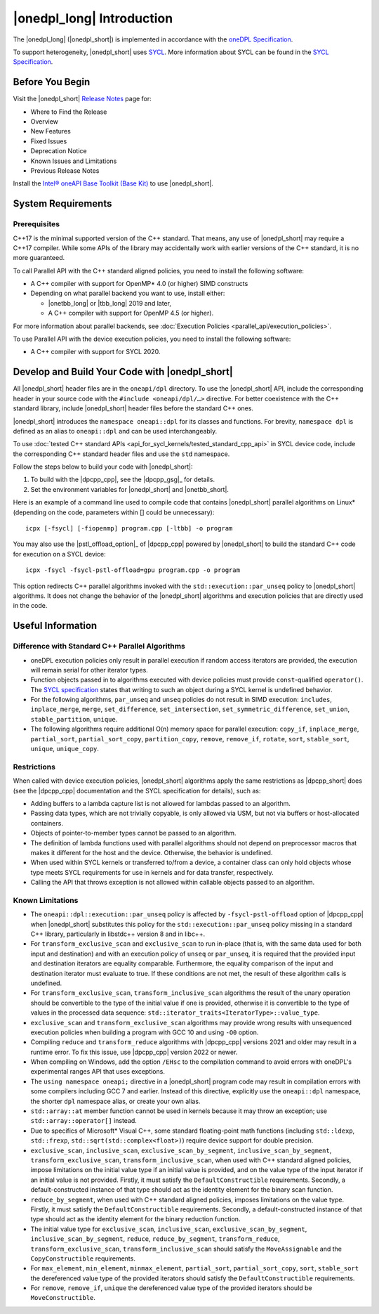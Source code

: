 |onedpl_long| Introduction
#######################################

The |onedpl_long| (|onedpl_short|) is implemented in accordance with the `oneDPL
Specification <https://uxlfoundation.github.io/oneAPI-spec/spec/elements/oneDPL/source/index.html>`_.

To support heterogeneity, |onedpl_short| uses `SYCL <https://registry.khronos.org/SYCL/>`_.
More information about SYCL can be found in the `SYCL Specification`_.

Before You Begin
================

Visit the |onedpl_short| `Release Notes
<https://www.intel.com/content/www/us/en/developer/articles/release-notes/intel-oneapi-dpcpp-library-release-notes.html>`_
page for:

* Where to Find the Release
* Overview
* New Features
* Fixed Issues
* Deprecation Notice
* Known Issues and Limitations
* Previous Release Notes

Install the `Intel® oneAPI Base Toolkit (Base Kit) <https://www.intel.com/content/www/us/en/developer/tools/oneapi/base-toolkit.html>`_
to use |onedpl_short|.

System Requirements
===================

Prerequisites
*************

C++17 is the minimal supported version of the C++ standard.
That means, any use of |onedpl_short| may require a C++17 compiler.
While some APIs of the library may accidentally work with earlier versions of the C++ standard, it is no more guaranteed.

To call Parallel API with the C++ standard aligned policies, you need to install the following software:

* A C++ compiler with support for OpenMP* 4.0 (or higher) SIMD constructs
* Depending on what parallel backend you want to use, install either:

  * |onetbb_long| or |tbb_long| 2019 and later,
  * A C++ compiler with support for OpenMP 4.5 (or higher).

For more information about parallel backends, see :doc:`Execution Policies <parallel_api/execution_policies>`.

To use Parallel API with the device execution policies, you need to install the following software:

* A C++ compiler with support for SYCL 2020.

Develop and Build Your Code with |onedpl_short|
===============================================

All |onedpl_short| header files are in the ``oneapi/dpl`` directory. To use the |onedpl_short| API,
include the corresponding header in your source code with the ``#include <oneapi/dpl/…>`` directive.
For better coexistence with the C++ standard library, include |onedpl_short| header files before the standard C++ ones.

|onedpl_short| introduces the ``namespace oneapi::dpl`` for its classes and functions. For brevity,
``namespace dpl`` is defined as an alias to ``oneapi::dpl`` and can be used interchangeably.

To use :doc:`tested C++ standard APIs <api_for_sycl_kernels/tested_standard_cpp_api>` in SYCL device code,
include the corresponding C++ standard header files and use the ``std`` namespace.

Follow the steps below to build your code with |onedpl_short|:

#. To build with the |dpcpp_cpp|, see the |dpcpp_gsg|_ for details.
#. Set the environment variables for |onedpl_short| and |onetbb_short|.

Here is an example of a command line used to compile code that contains |onedpl_short| parallel algorithms
on Linux* (depending on the code, parameters within [] could be unnecessary)::

  icpx [-fsycl] [-fiopenmp] program.cpp [-ltbb] -o program

You may also use the |pstl_offload_option|_ of |dpcpp_cpp| powered by |onedpl_short|
to build the standard C++ code for execution on a SYCL device::

  icpx -fsycl -fsycl-pstl-offload=gpu program.cpp -o program

This option redirects C++ parallel algorithms invoked with the ``std::execution::par_unseq`` policy
to |onedpl_short| algorithms. It does not change the behavior of the |onedpl_short| algorithms and
execution policies that are directly used in the code.

Useful Information
==================

.. _library-restrictions:

Difference with Standard C++ Parallel Algorithms
************************************************

* oneDPL execution policies only result in parallel execution if random access iterators are provided,
  the execution will remain serial for other iterator types.
* Function objects passed in to algorithms executed with device policies must provide ``const``-qualified ``operator()``.
  The `SYCL specification`_ states that writing to such an object during a SYCL kernel is undefined behavior.
* For the following algorithms, ``par_unseq`` and ``unseq`` policies do not result in SIMD execution:
  ``includes``, ``inplace_merge``, ``merge``, ``set_difference``, ``set_intersection``,
  ``set_symmetric_difference``, ``set_union``, ``stable_partition``, ``unique``.
* The following algorithms require additional O(n) memory space for parallel execution:
  ``copy_if``, ``inplace_merge``, ``partial_sort``, ``partial_sort_copy``, ``partition_copy``,
  ``remove``, ``remove_if``, ``rotate``, ``sort``, ``stable_sort``, ``unique``, ``unique_copy``.

Restrictions
************

When called with device execution policies, |onedpl_short| algorithms apply the same restrictions as
|dpcpp_short| does (see the |dpcpp_cpp| documentation and the SYCL specification for details), such as:

* Adding buffers to a lambda capture list is not allowed for lambdas passed to an algorithm.
* Passing data types, which are not trivially copyable, is only allowed via USM,
  but not via buffers or host-allocated containers.
* Objects of pointer-to-member types cannot be passed to an algorithm.
* The definition of lambda functions used with parallel algorithms should not depend on preprocessor macros
  that makes it different for the host and the device. Otherwise, the behavior is undefined.
* When used within SYCL kernels or transferred to/from a device, a container class can only hold objects
  whose type meets SYCL requirements for use in kernels and for data transfer, respectively.
* Calling the API that throws exception is not allowed within callable objects passed to an algorithm.

Known Limitations
*****************

* The ``oneapi::dpl::execution::par_unseq`` policy is affected by ``-fsycl-pstl-offload`` option of |dpcpp_cpp|
  when |onedpl_short| substitutes this policy for the ``std::execution::par_unseq`` policy
  missing in a standard C++ library, particularly in libstdc++ version 8 and in libc++.
* For ``transform_exclusive_scan`` and ``exclusive_scan`` to run in-place (that is, with the same data
  used for both input and destination) and with an execution policy of ``unseq`` or ``par_unseq``,
  it is required that the provided input and destination iterators are equality comparable.
  Furthermore, the equality comparison of the input and destination iterator must evaluate to true.
  If these conditions are not met, the result of these algorithm calls is undefined.
* For ``transform_exclusive_scan``, ``transform_inclusive_scan`` algorithms the result of the unary operation should be
  convertible to the type of the initial value if one is provided, otherwise it is convertible to the type of values
  in the processed data sequence: ``std::iterator_traits<IteratorType>::value_type``.
* ``exclusive_scan`` and ``transform_exclusive_scan`` algorithms may provide wrong results with
  unsequenced execution policies when building a program with GCC 10 and using ``-O0`` option.
* Compiling ``reduce`` and ``transform_reduce`` algorithms with |dpcpp_cpp| versions 2021 and older
  may result in a runtime error. To fix this issue, use |dpcpp_cpp| version 2022 or newer.
* When compiling on Windows, add the option ``/EHsc`` to the compilation command to avoid errors with oneDPL's experimental
  ranges API that uses exceptions.
* The ``using namespace oneapi;`` directive in a |onedpl_short| program code may result in compilation errors
  with some compilers including GCC 7 and earlier. Instead of this directive, explicitly use
  the ``oneapi::dpl`` namespace, the shorter ``dpl`` namespace alias, or create your own alias.
* ``std::array::at`` member function cannot be used in kernels because it may throw an exception;
  use ``std::array::operator[]`` instead.
* Due to specifics of Microsoft* Visual C++, some standard floating-point math functions
  (including ``std::ldexp``, ``std::frexp``, ``std::sqrt(std::complex<float>)``) require device support
  for double precision.
* ``exclusive_scan``, ``inclusive_scan``, ``exclusive_scan_by_segment``,
  ``inclusive_scan_by_segment``, ``transform_exclusive_scan``, ``transform_inclusive_scan``,
  when used with C++ standard aligned policies, impose limitations on the initial value type if an
  initial value is provided, and on the value type of the input iterator if an initial value is
  not provided.
  Firstly, it must satisfy the ``DefaultConstructible`` requirements.
  Secondly, a default-constructed instance of that type should act as the identity element for the binary scan function.
* ``reduce_by_segment``, when used with C++ standard aligned policies, imposes limitations on the value type.
  Firstly, it must satisfy the ``DefaultConstructible`` requirements.
  Secondly, a default-constructed instance of that type should act as the identity element for the binary reduction function.
* The initial value type for ``exclusive_scan``, ``inclusive_scan``, ``exclusive_scan_by_segment``,
  ``inclusive_scan_by_segment``, ``reduce``, ``reduce_by_segment``, ``transform_reduce``, ``transform_exclusive_scan``,
  ``transform_inclusive_scan`` should satisfy the ``MoveAssignable`` and the ``CopyConstructible`` requirements.
* For ``max_element``, ``min_element``, ``minmax_element``, ``partial_sort``, ``partial_sort_copy``, ``sort``, ``stable_sort``
  the dereferenced value type of the provided iterators should satisfy the ``DefaultConstructible`` requirements.
* For ``remove``, ``remove_if``, ``unique`` the dereferenced value type of the provided
  iterators should be ``MoveConstructible``.

.. _`SYCL Specification`: https://registry.khronos.org/SYCL/specs/sycl-2020/html/sycl-2020.html